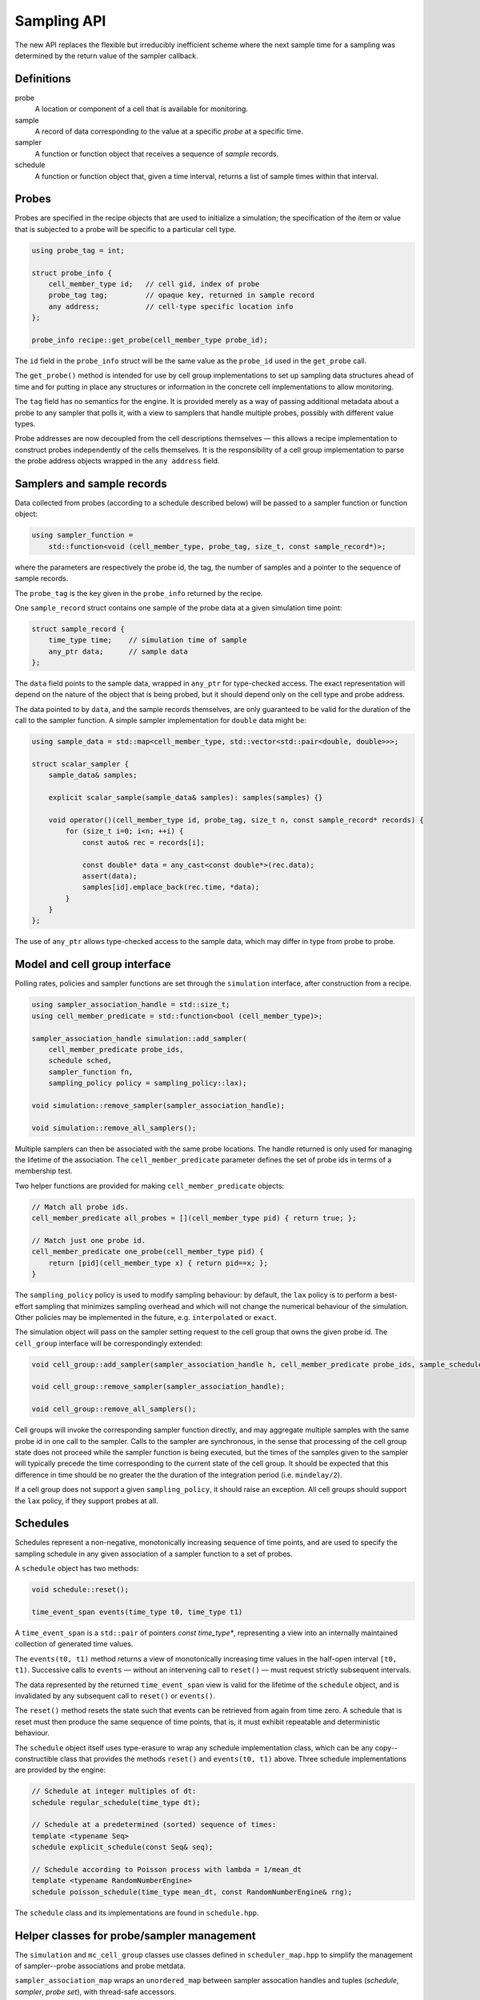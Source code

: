 .. _sampling_api:

Sampling API
============

The new API replaces the flexible but irreducibly inefficient scheme
where the next sample time for a sampling was determined by the
return value of the sampler callback.


Definitions
-----------

probe
    A location or component of a cell that is available for monitoring.

sample
    A record of data corresponding to the value at a specific *probe* at a specific time.

sampler
    A function or function object that receives a sequence of *sample* records.

schedule
    A function or function object that, given a time interval, returns a list of sample times within that interval.



Probes
------

Probes are specified in the recipe objects that are used to initialize a
simulation; the specification of the item or value that is subjected to a
probe will be specific to a particular cell type.

.. container:: api-code

   .. code-block:: cpp

           using probe_tag = int;

           struct probe_info {
               cell_member_type id;   // cell gid, index of probe
               probe_tag tag;         // opaque key, returned in sample record
               any address;           // cell-type specific location info
           };

           probe_info recipe::get_probe(cell_member_type probe_id);


The ``id`` field in the ``probe_info`` struct will be the same value as
the ``probe_id`` used in the ``get_probe`` call.

The ``get_probe()`` method is intended for use by cell group
implementations to set up sampling data structures ahead of time and for
putting in place any structures or information in the concrete cell
implementations to allow monitoring.

The ``tag`` field has no semantics for the engine. It is provided merely
as a way of passing additional metadata about a probe to any sampler
that polls it, with a view to samplers that handle multiple probes,
possibly with different value types.

Probe addresses are now decoupled from the cell descriptions themselves —
this allows a recipe implementation to construct probes independently
of the cells themselves. It is the responsibility of a cell group implementation
to parse the probe address objects wrapped in the ``any address`` field.


Samplers and sample records
---------------------------

Data collected from probes (according to a schedule described below)
will be passed to a sampler function or function object:

.. container:: api-code

    .. code-block:: cpp

            using sampler_function =
                std::function<void (cell_member_type, probe_tag, size_t, const sample_record*)>;

where the parameters are respectively the probe id, the tag, the number
of samples and a pointer to the sequence of sample records.

The ``probe_tag`` is the key given in the ``probe_info`` returned by
the recipe.

One ``sample_record`` struct contains one sample of the probe data at a
given simulation time point:

.. container:: api-code

    .. code-block:: cpp

            struct sample_record {
                time_type time;    // simulation time of sample
                any_ptr data;      // sample data
            };

The ``data`` field points to the sample data, wrapped in ``any_ptr`` for
type-checked access. The exact representation will depend on the nature of
the object that is being probed, but it should depend only on the cell type and
probe address.

The data pointed to by ``data``, and the sample records themselves, are
only guaranteed to be valid for the duration of the call to the sampler
function. A simple sampler implementation for ``double`` data might be:

.. container:: example-code

    .. code-block:: cpp

            using sample_data = std::map<cell_member_type, std::vector<std::pair<double, double>>>;

            struct scalar_sampler {
                sample_data& samples;

                explicit scalar_sample(sample_data& samples): samples(samples) {}

                void operator()(cell_member_type id, probe_tag, size_t n, const sample_record* records) {
                    for (size_t i=0; i<n; ++i) {
                        const auto& rec = records[i];

                        const double* data = any_cast<const double*>(rec.data);
                        assert(data);
                        samples[id].emplace_back(rec.time, *data);
                    }
                }
            };

The use of ``any_ptr`` allows type-checked access to the sample data, which
may differ in type from probe to probe.


Model and cell group interface
------------------------------

Polling rates, policies and sampler functions are set through the
``simulation`` interface, after construction from a recipe.

.. container:: api-code

    .. code-block:: cpp

            using sampler_association_handle = std::size_t;
            using cell_member_predicate = std::function<bool (cell_member_type)>;

            sampler_association_handle simulation::add_sampler(
                cell_member_predicate probe_ids,
                schedule sched,
                sampler_function fn,
                sampling_policy policy = sampling_policy::lax);

            void simulation::remove_sampler(sampler_association_handle);

            void simulation::remove_all_samplers();

Multiple samplers can then be associated with the same probe locations.
The handle returned is only used for managing the lifetime of the
association. The ``cell_member_predicate`` parameter defines the
set of probe ids in terms of a membership test.

Two helper functions are provided for making ``cell_member_predicate`` objects:

.. container:: api-code

   .. code-block:: cpp

           // Match all probe ids.
           cell_member_predicate all_probes = [](cell_member_type pid) { return true; };

           // Match just one probe id.
           cell_member_predicate one_probe(cell_member_type pid) {
               return [pid](cell_member_type x) { return pid==x; };
           }


The ``sampling_policy`` policy is used to modify sampling behaviour: by
default, the ``lax`` policy is to perform a best-effort sampling that
minimizes sampling overhead and which will not change the numerical
behaviour of the simulation. Other policies may be implemented in the
future, e.g. ``interpolated`` or ``exact``.

The simulation object will pass on the sampler setting request to the cell
group that owns the given probe id. The ``cell_group`` interface will be
correspondingly extended:

.. container:: api-code

   .. code-block:: cpp

           void cell_group::add_sampler(sampler_association_handle h, cell_member_predicate probe_ids, sample_schedule sched, sampler_function fn, sampling_policy policy);

           void cell_group::remove_sampler(sampler_association_handle);

           void cell_group::remove_all_samplers();

Cell groups will invoke the corresponding sampler function directly, and
may aggregate multiple samples with the same probe id in one call to the
sampler. Calls to the sampler are synchronous, in the sense that
processing of the cell group state does not proceed while the sampler
function is being executed, but the times of the samples given to the
sampler will typically precede the time corresponding to the current
state of the cell group. It should be expected that this difference in
time should be no greater the the duration of the integration period
(i.e. ``mindelay/2``).

If a cell group does not support a given ``sampling_policy``, it should
raise an exception. All cell groups should support the ``lax`` policy,
if they support probes at all.


Schedules
---------

Schedules represent a non-negative, monotonically increasing sequence
of time points, and are used to specify the sampling schedule in any
given association of a sampler function to a set of probes.

A ``schedule`` object has two methods:

.. container:: api-code

   .. code-block:: cpp

       void schedule::reset();

       time_event_span events(time_type t0, time_type t1)

A ``time_event_span`` is a ``std::pair`` of pointers `const time_type*`,
representing a view into an internally maintained collection of generated
time values.

The ``events(t0, t1)`` method returns a view of monotonically
increasing time values in the half-open interval ``[t0, t1)``.
Successive calls to ``events`` — without an intervening call to ``reset()``
—  must request strictly subsequent intervals.

The data represented by the returned ``time_event_span`` view is valid
for the lifetime of the ``schedule`` object, and is invalidated by any
subsequent call to ``reset()`` or ``events()``.

The ``reset()`` method resets the state such that events can be retrieved
from again from time zero. A schedule that is reset must then produce
the same sequence of time points, that is, it must exhibit repeatable
and deterministic behaviour.

The ``schedule`` object itself uses type-erasure to wrap any schedule
implementation class, which can be any copy--constructible class that
provides the methods ``reset()`` and ``events(t0, t1)`` above. Three
schedule implementations are provided by the engine:

.. container:: api-code

   .. code-block:: cpp


           // Schedule at integer multiples of dt:
           schedule regular_schedule(time_type dt);

           // Schedule at a predetermined (sorted) sequence of times:
           template <typename Seq>
           schedule explicit_schedule(const Seq& seq);

           // Schedule according to Poisson process with lambda = 1/mean_dt
           template <typename RandomNumberEngine>
           schedule poisson_schedule(time_type mean_dt, const RandomNumberEngine& rng);

The ``schedule`` class and its implementations are found in ``schedule.hpp``.


Helper classes for probe/sampler management
-------------------------------------------

The ``simulation`` and ``mc_cell_group`` classes use classes defined in ``scheduler_map.hpp`` to simplify
the management of sampler--probe associations and probe metdata.

``sampler_association_map`` wraps an ``unordered_map`` between sampler assocation
handles and tuples (*schedule*, *sampler*, *probe set*), with thread-safe
accessors.

``probe_assocation_map<Handle>`` is a type alias for an unordered map between
probe ids and tuples (*probe handle*, *probe tag*), where the *probe handle*
is a cell-group specific accessor that allows efficient polling.


Batched sampling in ``mc_cell_group``
-------------------------------------

The ``fvm_multicell`` implementations for CPU and GPU simulation of multi-compartment
cable neurons perform sampling in a batched manner: when their integration is
initialized, they take a sequence of ``sample_event`` objects which are used to
populate an implementation-specific ``multi_event_stream`` that describes for each
cell the sample times and what to sample over the integration interval.

When an integration step for a cell covers a sample event on that cell, the sample
is satisfied with the value from the cell state at the beginning of the time step,
after any postsynaptic spike events have been delivered.

It is the responsibility of the ``mc_cell_group::advance()`` method to create the sample
events from the entries of its ``sampler_association_map``, and to dispatch the
sampled values to the sampler callbacks after the integration is complete.
Given an association tuple (*schedule*, *sampler*, *probe set*) where the *schedule*
has (non-zero) *n* sample times in the current integration interval, the ``mc_cell_group`` will
call the *sampler* callback once for probe in *probe set*, with *n* sample values.
